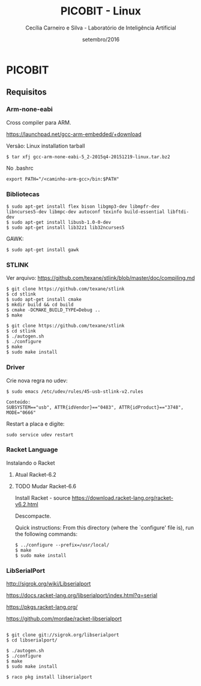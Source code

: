 #+TITLE: PICOBIT - Linux
#+AUTHOR: Cecília Carneiro e Silva - Laboratório de Inteligência Artificial
#+DATE: setembro/2016

* PICOBIT
  
** Requisitos

*** Arm-none-eabi

    Cross compiler para ARM.

https://launchpad.net/gcc-arm-embedded/+download

Versão: Linux installation tarball

#+BEGIN_SRC shell
$ tar xfj gcc-arm-none-eabi-5_2-2015q4-20151219-linux.tar.bz2 
#+END_SRC

No .bashrc

#+BEGIN_SRC shell
export PATH="/<caminho-arm-gcc>/bin:$PATH"
#+END_SRC

*** Bibliotecas

#+BEGIN_SRC shell
$ sudo apt-get install flex bison libgmp3-dev libmpfr-dev  libncurses5-dev libmpc-dev autoconf texinfo build-essential libftdi-dev
$ sudo apt-get install libusb-1.0-0-dev
$ sudo apt-get install lib32z1 lib32ncurses5
#+END_SRC

    GAWK:

#+BEGIN_SRC shell
$ sudo apt-get install gawk
#+END_SRC

*** STLINK

Ver arquivo:
https://github.com/texane/stlink/blob/master/doc/compiling.md

#+BEGIN_SRC shell
$ git clone https://github.com/texane/stlink
$ cd stlink
$ sudo apt-get install cmake
$ mkdir build && cd build
$ cmake -DCMAKE_BUILD_TYPE=Debug ..
$ make
#+END_SRC   


#+BEGIN_SRC shell
$ git clone https://github.com/texane/stlink
$ cd stlink
$ ./autogen.sh
$ ./configure
$ make
$ sudo make install
#+END_SRC   
 
*** Driver

   Crie nova regra no udev:

#+BEGIN_SRC shell
$ sudo emacs /etc/udev/rules/45-usb-stlink-v2.rules

Conteúdo:
SUBSYSTEM=="usb", ATTR{idVendor}=="0483", ATTR{idProduct}=="3748", MODE="0666"
#+END_SRC

   Restart a placa e digite:

#+BEGIN_SRC shell
sudo service udev restart
#+END_SRC

*** Racket Language

    Instalando o Racket

**** Atual Racket-6.2
**** TODO Mudar Racket-6.6

    Install Racket - source
       https://download.racket-lang.org/racket-v6.2.html
       
    Descompacte.
       
    Quick instructions:
    From this directory (where the `configure' file is), run the following
    commands:

#+BEGIN_SRC shell
    $ ../configure --prefix=/usr/local/
    $ make
    $ sudo make install
#+END_SRC
    
*** LibSerialPort

http://sigrok.org/wiki/Libserialport

https://docs.racket-lang.org/libserialport/index.html?q=serial

https://pkgs.racket-lang.org/

https://github.com/mordae/racket-libserialport

#+BEGIN_SRC shell

$ git clone git://sigrok.org/libserialport
$ cd libserialport/

$ ./autogen.sh
$ ./configure
$ make
$ sudo make install

$ raco pkg install libserialport
#+END_SRC
